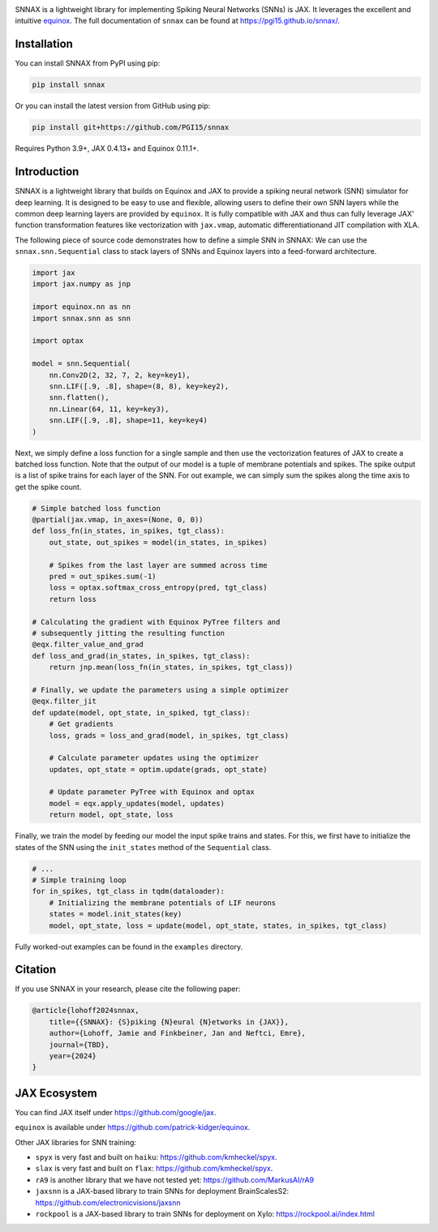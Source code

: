 .. These are examples of badges you might want to add to your README:
   please update the URLs accordingly

    .. image:: https://api.cirrus-ci.com/github/<USER>/snnax.svg?branch=main
        :alt: Built Status
        :target: https://cirrus-ci.com/github/<USER>/snnax
    .. image:: https://img.shields.io/coveralls/github/<USER>/snnax/main.svg
        :alt: Coveralls
        :target: https://coveralls.io/r/<USER>/snnax
    .. image:: https://img.shields.io/pypi/v/snnax.svg
        :alt: PyPI-Server
        :target: https://pypi.org/project/snnax/
    .. image:: https://img.shields.io/conda/vn/conda-forge/snnax.svg
        :alt: Conda-Forge
        :target: https://anaconda.org/conda-forge/snnax
    .. image:: https://pepy.tech/badge/snnax/month
        :alt: Monthly Downloads
        :target: https://pepy.tech/project/snnax
    .. image:: https://img.shields.io/twitter/url/http/shields.io.svg?style=social&label=Twitter
        :alt: Twitter
        :target: https://twitter.com/snnax


.. image:: https://img.shields.io/badge/-PyScaffold-005CA0?logo=pyscaffold
     :alt: Project generated with PyScaffold
     :target: https://pyscaffold.org/

.. image:: https://readthedocs.org/projects/snnax/badge/?version=latest
        :alt: ReadTheDocs
        :target: https://pgi15.github.io/snnax/

.. image:: https://img.shields.io/pypi/v/snnax.svg
        :alt: PyPI-Server
        :target: https://pypi.org/project/snnax/


.. image:: logo/snnax.svg
   :width: 200px
   :height: 100px
   :scale: 60 %


SNNAX is a lightweight library for implementing Spiking Neural Networks (SNNs) 
is JAX. It leverages the excellent and intuitive 
`equinox <https://docs.kidger.site/equinox/>`_.
The full documentation of ``snnax`` can be found at https://pgi15.github.io/snnax/.


Installation
============

You can install SNNAX from PyPI using pip:


.. code-block:: bash

    pip install snnax

Or you can install the latest version from GitHub using pip:


.. code-block:: bash

    pip install git+https://github.com/PGI15/snnax

Requires Python 3.9+, JAX 0.4.13+ and Equinox 0.11.1+.


Introduction
============

SNNAX is a lightweight library that builds on Equinox and JAX to provide a
spiking neural network (SNN) simulator for deep learning. It is designed to
be easy to use and flexible, allowing users to define their own SNN layers
while the common deep learning layers are provided by ``equinox``.
It is fully compatible with JAX and thus can fully leverage JAX' function
transformation features like vectorization with ``jax.vmap``, automatic 
differentiationand JIT compilation with XLA.

The following piece of source code demonstrates how to define a simple SNN in SNNAX:
We can use the ``snnax.snn.Sequential`` class to stack layers of SNNs and Equinox 
layers into a feed-forward architecture.


.. code-block:: python
    
    import jax
    import jax.numpy as jnp

    import equinox.nn as nn
    import snnax.snn as snn

    import optax

    model = snn.Sequential(
        nn.Conv2D(2, 32, 7, 2, key=key1),
        snn.LIF([.9, .8], shape=(8, 8), key=key2),
        snn.flatten(),
        nn.Linear(64, 11, key=key3),
        snn.LIF([.9, .8], shape=11, key=key4)
    )


Next, we simply define a loss function for a single sample and then use the 
vectorization features of JAX to create a batched loss function.
Note that the output of our model is a tuple of membrane potentials and spikes.
The spike output is a list of spike trains for each layer of the SNN.
For out example, we can simply sum the spikes along the time axis to get the spike count.


.. code-block:: python

    # Simple batched loss function
    @partial(jax.vmap, in_axes=(None, 0, 0))
    def loss_fn(in_states, in_spikes, tgt_class):
        out_state, out_spikes = model(in_states, in_spikes)

        # Spikes from the last layer are summed across time
        pred = out_spikes.sum(-1)
        loss = optax.softmax_cross_entropy(pred, tgt_class)
        return loss

    # Calculating the gradient with Equinox PyTree filters and
    # subsequently jitting the resulting function
    @eqx.filter_value_and_grad
    def loss_and_grad(in_states, in_spikes, tgt_class):
        return jnp.mean(loss_fn(in_states, in_spikes, tgt_class))

    # Finally, we update the parameters using a simple optimizer
    @eqx.filter_jit
    def update(model, opt_state, in_spiked, tgt_class):
        # Get gradients
        loss, grads = loss_and_grad(model, in_spikes, tgt_class)

        # Calculate parameter updates using the optimizer
        updates, opt_state = optim.update(grads, opt_state)

        # Update parameter PyTree with Equinox and optax
        model = eqx.apply_updates(model, updates)
        return model, opt_state, loss


Finally, we train the model by feeding our model the input spike trains
and states. For this, we first have to initialize the states of the SNN
using the ``init_states`` method of the ``Sequential`` class.


.. code-block:: python

    # ...
    # Simple training loop
    for in_spikes, tgt_class in tqdm(dataloader):
        # Initializing the membrane potentials of LIF neurons
        states = model.init_states(key)
        model, opt_state, loss = update(model, opt_state, states, in_spikes, tgt_class)


Fully worked-out examples can be found in the ``examples`` directory.


Citation
========

If you use SNNAX in your research, please cite the following paper:

.. code-block:: python

    @article{lohoff2024snnax,
        title={{SNNAX}: {S}piking {N}eural {N}etworks in {JAX}},
        author={Lohoff, Jamie and Finkbeiner, Jan and Neftci, Emre},
        journal={TBD},
        year={2024}
    }


JAX Ecosystem
=============

You can find JAX itself under https://github.com/google/jax.

``equinox`` is available under https://github.com/patrick-kidger/equinox.

Other JAX libraries for SNN training:

- ``spyx`` is very fast and built on ``haiku``:  https://github.com/kmheckel/spyx.
- ``slax`` is very fast and built on ``flax``:  https://github.com/kmheckel/spyx.
- ``rA9`` is another library that we have not tested yet: https://github.com/MarkusAI/rA9
- ``jaxsnn`` is a JAX-based library to train SNNs for deployment BrainScalesS2: https://github.com/electronicvisions/jaxsnn
- ``rockpool`` is a JAX-based library to train SNNs for deployment on Xylo: https://rockpool.ai/index.html

